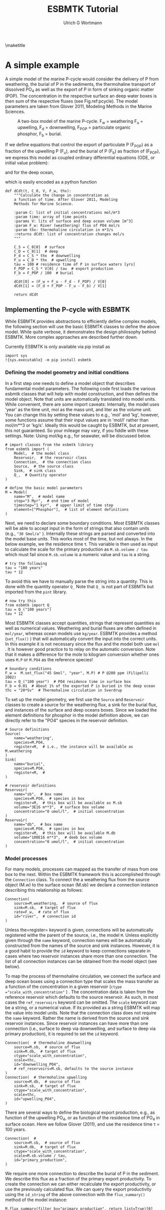 #+TITLE: ESBMTK Tutorial 
#+AUTHOR:Ulrich G Wortmann
#+OX-IPYNB-LANGUAGE: ipython
#+BIND: org-export-use-babel nil
#+STARTUP: showall 
#+STARTUP: latexpreview
#+OPTIONS: todo:nil tasks:nil tags:nil toc:nil
#+PROPERTY: header-args :eval never-export
#+EXCLUDE_TAGS: noexport
#+LATEX_HEADER: \usepackage{breakurl}
#+LATEX_HEADER: \usepackage{newuli}
#+LATEX_HEADER: \usepackage{uli-german-paragraphs}
\maketitle

#+TOC: headlines

* A simple example

A simple model of the marine P-cycle would consider the delivery of P from weathering, the burial of P in the sediments, the thermohaline transport of dissolved PO_4 as well as the export of P in form of sinking organic matter (POP). The concentration in the respective surface an deep water boxes is then sum of the respective fluxes (see Fig.\space{}ref:pcycle). The model parameters are taken from Glover 2011, Modeling Methods in the Marine Sciences.
#+attr_org: :width 300
#+attr_latex: :width 0.5\textwidth
#+name: pcycle
#+caption: A two-box model of the marine P-cycle. F_w = weathering
#+caption: F_u = upwelling, F_d = downwelling, F_{POP} = particulate 
#+caption: organic phosphor, F_b = burial.
[[/home/uliw/user/python-scripts/esbmtk/Documentation/mpc.png]]

If we define equations that control the export of particulate P (F_{POP}) as a fraction of the upwelling P (F_u), and the burial of P (F_b) as fraction of (F_{POP}), we express this model as coupled ordinary differential equations (ODE, or initial value problem):

\begin{equation}\label{}
\frac{d[PO_{4}]_{S}}{dt} = \frac{F_w + F_u - F_d - F_{POP}}{V_S}
\end{equation}

and for the deep ocean, 

\begin{equation}\label{}
\frac{d[PO_{4}]_{D}}{dt}= \frac{F_{POP} + F_d - F_u - F_b}{V_D}
\end{equation}


which is easily encoded as a python function
#+BEGIN_SRC ipython
def dCdt(t, C_0, V, F_w, thx):
    """Calculate the change in concentration as
    a function of time. After Glover 2011, Modeling
    Methods for Marine Science.

    :param C: list of initial concentrations mol/m*3
    :param time: array of time points
    :params V: lits of surface and deep ocean volume [m^3]
    :param F_w: River (weathering) flux of PO4 mol/s
    :param thx: thermohaline circulation in m*3/s
    :returns dCdt: list of concentration changes mol/s
    """

    C_S = C_0[0]  # surface
    C_D = C_0[1]  # deep
    F_d = C_S * thx  # downwelling
    F_u = C_D * thx  # upwelling
    tau = 100 # residence time of P in surface waters [yrs]
    F_POP = C_S * V[0] / tau  # export production
    F_b = F_POP / 100  # burial

    dCdt[0] = (F_w + F_u - F_d - F_POP) / V[0]
    dCdt[1] = (F_d + F_POP - F_u - F_b) / V[1]

    return dCdt
#+END_SRC

** Implementing the P-cycle with ESBMTK
While ESBMTK provides abstractions to efficiently define complex models, the following section will use the basic ESBMTK classes to define the above model. While quite verbose, it demonstrates the design philosophy behind ESBMTK. More complex approaches are described further down. 

Currently ESBMTK is only available via pip install as
#+BEGIN_SRC ipython
import sys
!{sys.executable} -m pip install esbmtk
#+END_SRC



*** Defining the model geometry and initial conditions
In a first step one needs to define a model object that describes fundamental model parameters. The following code first loads the various esbmtk classes that will help with model construction, and then defines the model object. Note that units are automatically translated into model units. While convenient, there are some import caveats: 
Internally, the model uses 'year' as the time unit, mol as the mass unit, and liter as the volume unit. You can change this by setting these values to e.g., 'mol' and 'kg', however, some functions assume that their input values are in 'mol/l' rather than mol/m**3 or 'kg/s'. Ideally this would be caught by ESBMTK, but at present, this not guaranteed. So your mileage may vary, if you fiddle with these settings.  Note: Using mol/kg e.g., for seawater, will be discussed below.
#+BEGIN_SRC ipython :tangle po4_1.py
# import classes from the esbmtk library
from esbmtk import (
    Model,  # the model class
    Reservoir,  # the reservoir class
    Connection,  # the connection class
    Source,  # the source class
    Sink,  # sink class
    Q_,  # Quantity operator
)

# define the basic model parameters
M = Model(
    name="M",  # model name
    stop="3 Myr",  # end time of model
    timestep="1 kyr",  # upper limit of time step
    element=["Phosphor"],  # list of element definitions
)
#+END_SRC

Next, we need to declare some boundary conditions. Most ESBMTK classes will be able to accept input in the form of strings that also contain units (e.g., ="30 Gmol/a"= ). Internally these strings are parsed and converted into the model base units. This works most of the time, but not always. In the below example, we the residence time \tau.  This variable is then used as input to calculate the scale for the primary production as =M.sb.volume / tau= which must fail since =M.sb.volume= is a numeric value and =tau= is a string. 
#+BEGIN_SRC ipython
# try the following
tau = "100 years"
tau * 12
#+END_SRC

To avoid this we have to manually parse the string into a quantity. This is done with the quantity operator =Q_= Note that =Q_= is not part of ESBMTk but imported from the =pint= library. 
#+BEGIN_SRC ipython
# now try this
from esbmtk import Q_
tau = Q_("100 years")
tau * 12
#+END_SRC

Most ESBMTK classes accept quantities, strings that represent quantities as well as numerical values. Weathering and burial fluxes are often defined in =mol/year=, whereas ocean models use =kg/year=. ESBMTK provides a method (=set_flux()= )  that will automatically convert the input into the correct units. In this example it is not necessary since the flux and the model both use =mol= . It is however good practice to to relay on the automatic conversion. Note that it makes a difference for the mole to kilogram conversion whether ones uses =M.P= or =M.PO4= as the reference species!
#+BEGIN_SRC ipython :tangle po4_1.py
# boundary conditions
F_w =  M.set_flux("45 Gmol", "year", M.P) # P @280 ppm (Filipelli 2002)
tau = Q_("100 year")  # PO4 residence time in surface box
F_b = 0.01  # About 1% of the exported P is buried in the deep ocean
thc = "20*Sv"  # Thermohaline circulation in Sverdrup
#+END_SRC

To set up the model geometry, we first  use the =Source= and  =Reservoir= classes  to create a source for the weathering flux, a sink for the burial flux, and instances of the surface and deep oceans boxes. Since we loaded the element definitions for phosphor in the model definition above, we can directly refer to the "PO4" species in the reservoir definition. 
#+BEGIN_SRC ipython :tangle po4_1.py
# Source definitions
Source(
    name="weathering",
    species=M.PO4,
    register=M,  # i.e., the instance will be available as M.weathering
)
Sink(
    name="burial",
    species=M.PO4,
    register=M,  #
)

# reservoir definitions
Reservoir(
    name="sb",  # box name
    species=M.PO4,  # species in box
    register=M,  # this box will be available as M.sb
    volume="3E16 m**3",  # surface box volume
    concentration="0 umol/l",  # initial concentration
)
Reservoir(
    name="db",  # box name
    species=M.PO4,  # species in box
    register=M,  # this box will be available M.db
    volume="100E16 m**3",  # deeb box volume
    concentration="0 umol/l",  # initial concentration
)
#+END_SRC



*** Model processes
For many models, processes can mapped as the transfer of mass from one box to the next. Within the ESBMTK framework this is accomplished through the =Connection= class. To connect the a weathering flux from the source object (M.w) to the surface ocean (M.sb) we declare a connection instance describing this relationship as follows:
#+BEGIN_SRC ipython :tangle po4_1.py
Connection(
    source=M.weathering,  # source of flux
    sink=M.sb,  # target of flux
    rate=F_w,  # rate of flux
    id="river",  # connection id
)
#+END_SRC
Unless the=register= keyword is given, connections will be automatically registered withe the parent of the source, i.e., the model =M=. Unless explicitly given through the =name= keyword, connection names will be automatically constructed from the names of the source and sink instances. However, it is a good habit to provide the =id= keyword to keep connections separate in cases where two reservoir instances share more than one connection. The list of all connection instances can be obtained from the model object (see below).

To map the process of thermohaline circulation, we connect the surface and deep ocean boxes  using a connection type that scales the mass transfer as a function of the concentration in a given reservoir (=ctype ="scale_with_concentration"= ) . The concentration data is taken from the reference reservoir which defaults to the source reservoir. As such, in most cases the =ref_reservoirs= keyword can be omitted. The =scale= keyword can be a string, or a numerical value. If its provided as a string ESBMTK will map the value into model units. Note that the connection class does not require the =name= keyword. Rather the name is derived from the source and sink reservoir instances. Since reservoir instances can have more than one connection (i.e., surface to deep via downwelling, and surface to deep via primary production), it is required to set the =id= keyword.
#+BEGIN_SRC ipython :tangle po4_1.py
Connection(  # thermohaline downwelling
    source=M.sb,  # source of flux
    sink=M.db,  # target of flux
    ctype="scale_with_concentration",
    scale=thc,
    id="downwelling_PO4",
    # ref_reservoirs=M.sb, defaults to the source instance
)
Connection(  # thermohaline upwelling
    source=M.db,  # source of flux
    sink=M.sb,  # target of flux
    ctype="scale_with_concentration",
    scale=thc,
    id="upwelling_PO4",
)
#+END_SRC

There are several ways to define the biological export production, e.g., as  function of the upwelling PO_4, or as function of the residence time of PO_4 in surface ocean. Here we follow Glover (2011), and use the residence time \tau = 100 years.
#+BEGIN_SRC ipython :tangle po4_1.py
Connection(  #
    source=M.sb,  # source of flux
    sink=M.db,  # target of flux
    ctype="scale_with_concentration",
    scale=M.sb.volume / tau,
    id="primary_production",
)
#+END_SRC

We require one more connection to describe the burial of P in the sediment. We describe this flux as a fraction of the primary export productivity. To create the connection we can either recalculate the export productivity, or use the previously calculated flux. We can query the export productivity using the =id_string= of the above connection with the =flux_summary()= method of the model instance:
#+BEGIN_SRC ipython
M.flux_summary(filter_by="primary_production", return_list=True)[0]
#+END_SRC
The =flux_summary()= method will return a list of matching fluxes but since there is only one match, we can simply use  the first result, and use it to define the phosphor burial as a consequence of export production in the following way:
#+BEGIN_SRC ipython :tangle po4_1.py
Connection(  #
    source=M.db,  # source of flux
    sink=M.burial,  # target of flux
    ctype="scale_with_flux",
    ref_flux=M.flux_summary(filter_by="primary_production", return_list=True)[0],
    scale=F_b,
    id="burial",
)
#+END_SRC


** Running the model, visualizing and saving the results

#+BEGIN_SRC ipython :tangle po4_1.py
M.run()
M.plot([M.sb, M.db])
#+END_SRC


